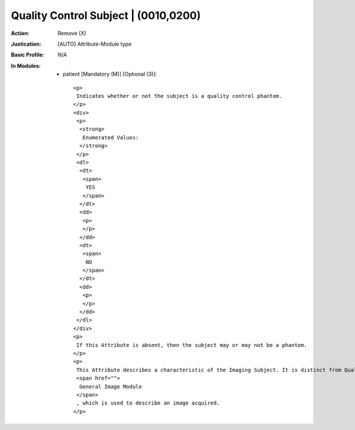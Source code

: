 -------------------------------------
Quality Control Subject | (0010,0200)
-------------------------------------
:Action: Remove (X)
:Justication: [AUTO] Attribute-Module type
:Basic Profile: N/A
:In Modules:
   - patient [Mandatory (M)] [Optional (3)]::

       <p>
        Indicates whether or not the subject is a quality control phantom.
       </p>
       <div>
        <p>
         <strong>
          Enumerated Values:
         </strong>
        </p>
        <dl>
         <dt>
          <span>
           YES
          </span>
         </dt>
         <dd>
          <p>
          </p>
         </dd>
         <dt>
          <span>
           NO
          </span>
         </dt>
         <dd>
          <p>
          </p>
         </dd>
        </dl>
       </div>
       <p>
        If this Attribute is absent, then the subject may or may not be a phantom.
       </p>
       <p>
        This Attribute describes a characteristic of the Imaging Subject. It is distinct from Quality Control Image (0028,0300) in the
        <span href="">
         General Image Module
        </span>
        , which is used to describe an image acquired.
       </p>

